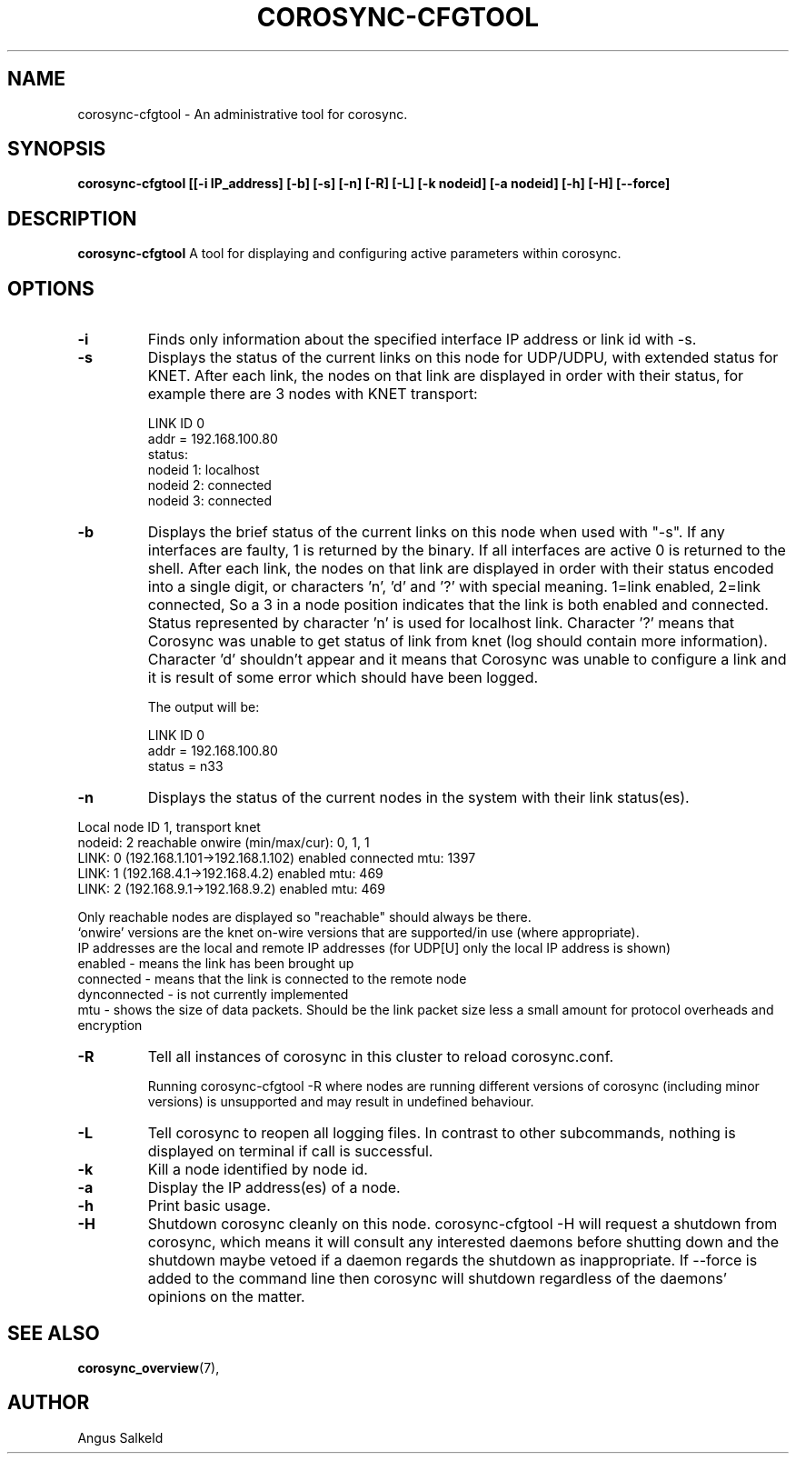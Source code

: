 .\" 
.\" * Copyright (C) 2010-2020 Red Hat, Inc.
.\" *
.\" * All rights reserved.
.\" *
.\" * Author: Angus Salkeld <asalkeld@redhat.com>
.\" *
.\" * This software licensed under BSD license, the text of which follows:
.\" *
.\" * Redistribution and use in source and binary forms, with or without
.\" * modification, are permitted provided that the following conditions are met:
.\" *
.\" * - Redistributions of source code must retain the above copyright notice,
.\" *   this list of conditions and the following disclaimer.
.\" * - Redistributions in binary form must reproduce the above copyright notice,
.\" *   this list of conditions and the following disclaimer in the documentation
.\" *   and/or other materials provided with the distribution.
.\" * - Neither the name of the MontaVista Software, Inc. nor the names of its
.\" *   contributors may be used to endorse or promote products derived from this
.\" *   software without specific prior written permission.
.\" *
.\" * THIS SOFTWARE IS PROVIDED BY THE COPYRIGHT HOLDERS AND CONTRIBUTORS "AS IS"
.\" * AND ANY EXPRESS OR IMPLIED WARRANTIES, INCLUDING, BUT NOT LIMITED TO, THE
.\" * IMPLIED WARRANTIES OF MERCHANTABILITY AND FITNESS FOR A PARTICULAR PURPOSE
.\" * ARE DISCLAIMED. IN NO EVENT SHALL THE COPYRIGHT OWNER OR CONTRIBUTORS BE
.\" * LIABLE FOR ANY DIRECT, INDIRECT, INCIDENTAL, SPECIAL, EXEMPLARY, OR
.\" * CONSEQUENTIAL DAMAGES (INCLUDING, BUT NOT LIMITED TO, PROCUREMENT OF
.\" * SUBSTITUTE GOODS OR SERVICES; LOSS OF USE, DATA, OR PROFITS; OR BUSINESS
.\" * INTERRUPTION) HOWEVER CAUSED AND ON ANY THEORY OF LIABILITY, WHETHER IN
.\" * CONTRACT, STRICT LIABILITY, OR TORT (INCLUDING NEGLIGENCE OR OTHERWISE)
.\" * ARISING IN ANY WAY OUT OF THE USE OF THIS SOFTWARE, EVEN IF ADVISED OF
.\" * THE POSSIBILITY OF SUCH DAMAGE.
.\" */
.TH "COROSYNC-CFGTOOL" "8" "2020-02-10" "" ""
.SH "NAME"
corosync-cfgtool \- An administrative tool for corosync.
.SH "SYNOPSIS"
.B corosync\-cfgtool [[\-i IP_address] [\-b] [\-s] [\-n] [\-R] [\-L] [\-k nodeid] [\-a nodeid] [\-h] [\-H] [\--force]
.SH "DESCRIPTION"
.B corosync\-cfgtool
A tool for displaying and configuring active parameters within corosync.
.SH "OPTIONS"
.TP
.B -i
Finds only information about the specified interface IP address or link id with -s.
.TP 
.B -s
Displays the status of the current links on this node for UDP/UDPU, with extended status
for KNET.
After each link, the nodes on that link are displayed in order with their status,
for example there are 3 nodes with KNET transport:

LINK ID 0
        addr    = 192.168.100.80
        status:
                nodeid  1:      localhost
                nodeid  2:      connected
                nodeid  3:      connected
.TP
.B -b
Displays the brief status of the current links on this node when used
with "-s". If any interfaces are faulty, 1 is returned by the binary. If all interfaces
are active 0 is returned to the shell.
After each link, the nodes on that link are displayed in order with their status
encoded into a single digit, or characters 'n', 'd' and '?' with special meaning.
1=link enabled, 2=link connected, So a 3 in a node position indicates that the
link is both enabled and connected. Status represented by character 'n' is used for
localhost link. Character '?' means that Corosync was unable to get status of link from knet (log
should contain more information). Character 'd' shouldn't appear and it means that Corosync
was unable to configure a link and it is result of some error which should have been logged.

The output will be:

LINK ID 0
        addr    = 192.168.100.80
        status  = n33
.TP
.B -n
Displays the status of the current nodes in the system with their link status(es).
.P
.nf
Local node ID 1, transport knet
nodeid: 2 reachable   onwire (min/max/cur): 0, 1, 1
   LINK: 0 (192.168.1.101->192.168.1.102)  enabled connected mtu: 1397
   LINK: 1 (192.168.4.1->192.168.4.2)  enabled mtu: 469
   LINK: 2 (192.168.9.1->192.168.9.2)  enabled mtu: 469
.fi
.P
Only reachable nodes are displayed so "reachable" should always be there.
.br
\(oqonwire\(cq versions are the knet on-wire versions that are supported/in use (where appropriate).
.br
IP addresses are the local and remote IP addresses (for UDP[U] only the local IP address is shown)
.br
enabled - means the link has been brought up
.br
connected - means that the link is connected to the remote node
.br
dynconnected - is not currently implemented
.br
mtu - shows the size of data packets. Should be the link packet size less a small amount
for protocol overheads and encryption
.TP
.B -R
Tell all instances of corosync in this cluster to reload corosync.conf.

Running corosync-cfgtool -R where nodes are running different versions
of corosync (including minor versions) is unsupported and may result in undefined
behaviour.
.TP
.B -L
Tell corosync to reopen all logging files. In contrast to other subcommands,
nothing is displayed on terminal if call is successful.
.TP
.B -k
Kill a node identified by node id.
.TP
.B -a
Display the IP address(es) of a node.
.TP
.B -h
Print basic usage.
.TP
.B -H
Shutdown corosync cleanly on this node.
corosync-cfgtool -H will request a shutdown from corosync, which means it will
consult any interested daemons before shutting down and the shutdown maybe vetoed if a
daemon regards the shutdown as inappropriate.
If --force is added to the command line then corosync will shutdown regardless
of the daemons' opinions on the matter.

.SH "SEE ALSO"
.BR corosync_overview (7),
.SH "AUTHOR"
Angus Salkeld
.PP 
